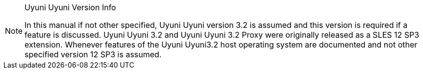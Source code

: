 :productname: Uyuni Uyuni
:susemgrproxy: {productname} Proxy
:productnumber: 3.2
:icons: font
:experimental:


[NOTE]
.{productname} Version Info
====
In this manual if not other specified, {productname} version {productnumber} is assumed and this version is required if a feature is discussed.
{productname} {productnumber} and {productname} {productnumber} Proxy were originally released as a SLES 12 SP3 extension.
Whenever features of the {productname}{productnumber} host operating system are documented and not other specified version 12 SP3 is assumed.
====
